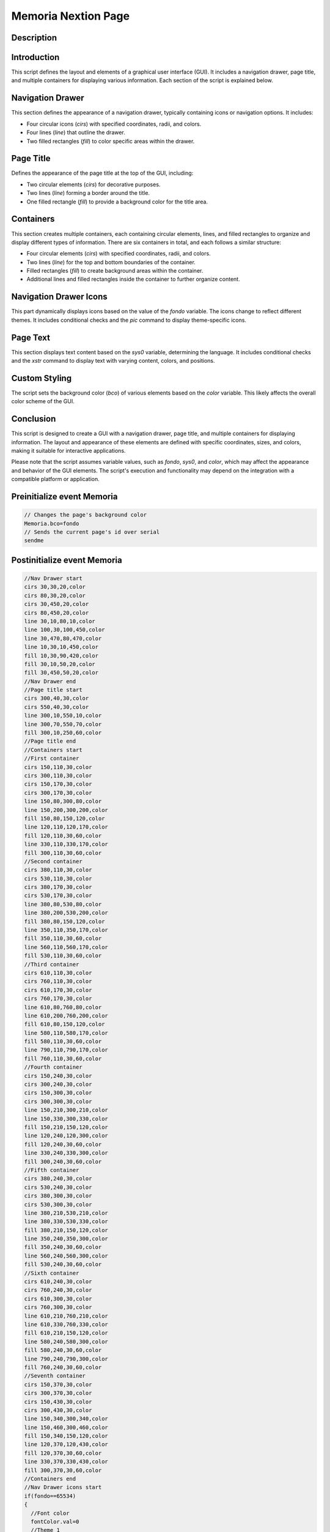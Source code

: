 Memoria Nextion Page
============================

Description
-----------

Introduction
------------

This script defines the layout and elements of a graphical user interface (GUI). It includes a navigation drawer, page title, and multiple containers for displaying various information. Each section of the script is explained below.

Navigation Drawer
-------------------

This section defines the appearance of a navigation drawer, typically containing icons or navigation options. It includes:

- Four circular icons (`cirs`) with specified coordinates, radii, and colors.
- Four lines (`line`) that outline the drawer.
- Two filled rectangles (`fill`) to color specific areas within the drawer.

Page Title
----------

Defines the appearance of the page title at the top of the GUI, including:

- Two circular elements (`cirs`) for decorative purposes.
- Two lines (`line`) forming a border around the title.
- One filled rectangle (`fill`) to provide a background color for the title area.

Containers
----------

This section creates multiple containers, each containing circular elements, lines, and filled rectangles to organize and display different types of information. There are six containers in total, and each follows a similar structure:

- Four circular elements (`cirs`) with specified coordinates, radii, and colors.
- Two lines (`line`) for the top and bottom boundaries of the container.
- Filled rectangles (`fill`) to create background areas within the container.
- Additional lines and filled rectangles inside the container to further organize content.

Navigation Drawer Icons
-----------------------

This part dynamically displays icons based on the value of the `fondo` variable. The icons change to reflect different themes. It includes conditional checks and the `pic` command to display theme-specific icons.

Page Text
---------

This section displays text content based on the `sys0` variable, determining the language. It includes conditional checks and the `xstr` command to display text with varying content, colors, and positions.

Custom Styling
--------------

The script sets the background color (`bco`) of various elements based on the `color` variable. This likely affects the overall color scheme of the GUI.

Conclusion
----------

This script is designed to create a GUI with a navigation drawer, page title, and multiple containers for displaying information. The layout and appearance of these elements are defined with specific coordinates, sizes, and colors, making it suitable for interactive applications.

Please note that the script assumes variable values, such as `fondo`, `sys0`, and `color`, which may affect the appearance and behavior of the GUI elements. The script's execution and functionality may depend on the integration with a compatible platform or application.

Preinitialize event Memoria
---------------------------

.. code-block:: javascript

    // Changes the page's background color
    Memoria.bco=fondo
    // Sends the current page's id over serial
    sendme

Postinitialize event Memoria
----------------------------

.. code-block:: javascript

    //Nav Drawer start
    cirs 30,30,20,color
    cirs 80,30,20,color
    cirs 30,450,20,color
    cirs 80,450,20,color
    line 30,10,80,10,color
    line 100,30,100,450,color
    line 30,470,80,470,color
    line 10,30,10,450,color
    fill 10,30,90,420,color
    fill 30,10,50,20,color
    fill 30,450,50,20,color
    //Nav Drawer end
    //Page title start
    cirs 300,40,30,color
    cirs 550,40,30,color
    line 300,10,550,10,color
    line 300,70,550,70,color
    fill 300,10,250,60,color
    //Page title end
    //Containers start
    //First container
    cirs 150,110,30,color
    cirs 300,110,30,color
    cirs 150,170,30,color
    cirs 300,170,30,color
    line 150,80,300,80,color
    line 150,200,300,200,color
    fill 150,80,150,120,color
    line 120,110,120,170,color
    fill 120,110,30,60,color
    line 330,110,330,170,color
    fill 300,110,30,60,color
    //Second container
    cirs 380,110,30,color
    cirs 530,110,30,color
    cirs 380,170,30,color
    cirs 530,170,30,color
    line 380,80,530,80,color
    line 380,200,530,200,color
    fill 380,80,150,120,color
    line 350,110,350,170,color
    fill 350,110,30,60,color
    line 560,110,560,170,color
    fill 530,110,30,60,color
    //Third container
    cirs 610,110,30,color
    cirs 760,110,30,color
    cirs 610,170,30,color
    cirs 760,170,30,color
    line 610,80,760,80,color
    line 610,200,760,200,color
    fill 610,80,150,120,color
    line 580,110,580,170,color
    fill 580,110,30,60,color
    line 790,110,790,170,color
    fill 760,110,30,60,color
    //Fourth container
    cirs 150,240,30,color
    cirs 300,240,30,color
    cirs 150,300,30,color
    cirs 300,300,30,color
    line 150,210,300,210,color
    line 150,330,300,330,color
    fill 150,210,150,120,color
    line 120,240,120,300,color
    fill 120,240,30,60,color
    line 330,240,330,300,color
    fill 300,240,30,60,color
    //Fifth container
    cirs 380,240,30,color
    cirs 530,240,30,color
    cirs 380,300,30,color
    cirs 530,300,30,color
    line 380,210,530,210,color
    line 380,330,530,330,color
    fill 380,210,150,120,color
    line 350,240,350,300,color
    fill 350,240,30,60,color
    line 560,240,560,300,color
    fill 530,240,30,60,color
    //Sixth container
    cirs 610,240,30,color
    cirs 760,240,30,color
    cirs 610,300,30,color
    cirs 760,300,30,color
    line 610,210,760,210,color
    line 610,330,760,330,color
    fill 610,210,150,120,color
    line 580,240,580,300,color
    fill 580,240,30,60,color
    line 790,240,790,300,color
    fill 760,240,30,60,color
    //Seventh container
    cirs 150,370,30,color
    cirs 300,370,30,color
    cirs 150,430,30,color
    cirs 300,430,30,color
    line 150,340,300,340,color
    line 150,460,300,460,color
    fill 150,340,150,120,color
    line 120,370,120,430,color
    fill 120,370,30,60,color
    line 330,370,330,430,color
    fill 300,370,30,60,color
    //Containers end
    //Nav Drawer icons start
    if(fondo==65534)
    {
      //Font color
      fontColor.val=0
      //Theme 1
      pic 25,30,78
      pic 25,120,144
      pic 25,400,146
    }else if(fondo==63391)
    {
      //Font color
      fontColor.val=0
      //Theme 2
      pic 25,30,89
      pic 25,120,148
      pic 25,400,150
    }else if(fondo==65438)
    {
      //Font color
      fontColor.val=0
      //Theme 3
      pic 25,30,100
      pic 25,120,152
      pic 25,400,154
    }else if(fondo==63421)
    {
      //Font color
      fontColor.val=0
      //Theme 4
      pic 25,30,111
      pic 25,120,156
      pic 25,400,158
    }else if(fondo==6339)
    {
      //Font color
      fontColor.val=65535
      //Theme 5
      pic 25,30,122
      pic 25,120,160
      pic 25,400,162
    }else if(fondo==8484)
    {
      //Font color
      fontColor.val=65535
      //Theme 6
      pic 25,30,133
      pic 25,120,164
      pic 25,400,166
    }
    //Nav Drawer icons end
    //Page text start
    if(sys0==0)
    {
      //Spanish
      xstr 355,25,140,25,4,fontColor.val,color,1,1,3,"Memoria"
      xstr 150,90,150,25,0,fontColor.val,color,0,1,3,"Memoria RAM (bytes)"
      xstr 380,90,150,25,0,fontColor.val,color,0,1,3,"Memoria Total (bytes)"
      xstr 610,90,150,35,0,fontColor.val,color,0,1,3,"Memoria disponible sketch (bytes)"
      xstr 150,220,150,35,0,fontColor.val,color,0,1,3,"Entradas disponibles(preferences)"
      xstr 380,220,150,35,0,fontColor.val,color,0,1,3,"Entradas disponibles(register1)"
      xstr 610,220,150,35,0,fontColor.val,color,0,1,3,"Entradas disponibles(events)"
      xstr 150,350,150,35,0,fontColor.val,color,0,1,3,"Serial buffer(bytes)"
    }else if(sys0==1)
    {
      //Italian
      xstr 355,25,140,25,4,fontColor.val,color,1,1,3,"Memoria"
      xstr 150,90,150,25,0,fontColor.val,color,0,1,3,"Memoria RAM (bytes)"
      xstr 380,90,150,25,0,fontColor.val,color,0,1,3,"Memoria totale (byte)"
      xstr 610,90,150,35,0,fontColor.val,color,0,1,3,"Memoria per schizzi disponibile (byte)"
      xstr 150,220,150,35,0,fontColor.val,color,0,1,3,"Biglietti disponibili (preferenze)"
      xstr 380,220,150,35,0,fontColor.val,color,0,1,3,"Biglietti disponibili(registrati1)"
      xstr 610,220,150,35,0,fontColor.val,color,0,1,3,"Biglietti disponibili(eventi)"
      xstr 150,350,150,35,0,fontColor.val,color,0,1,3,"Serial buffer(bytes)"
    }else if(sys0==2)
    {
      //French
      xstr 355,25,140,25,4,fontColor.val,color,1,1,3,"Mémoire"
      xstr 150,90,150,25,0,fontColor.val,color,0,1,3,"Mémoire RAM (bytes)"
      xstr 380,90,150,25,0,fontColor.val,color,0,1,3,"Mémoire totale (bytes)"
      xstr 610,90,150,35,0,fontColor.val,color,0,1,3,"Mémoire de croquis disponible (bytes)"
      xstr 150,220,150,35,0,fontColor.val,color,0,1,3,"Billets disponibles (préférences)"
      xstr 380,220,150,35,0,fontColor.val,color,0,1,3,"Billets disponibles(register1)"
      xstr 610,220,150,35,0,fontColor.val,color,0,1,3,"Billets disponibles (événements)"
      xstr 150,350,150,35,0,fontColor.val,color,0,1,3,"Serial buffer(bytes)"
    }else if(sys0==3)
    {
      //English
      xstr 355,25,140,25,4,fontColor.val,color,1,1,3,"Memory"
      xstr 150,90,150,25,0,fontColor.val,color,0,1,3,"RAM memory (bytes)"
      xstr 380,90,150,25,0,fontColor.val,color,0,1,3,"Total Memory (bytes)"
      xstr 610,90,150,35,0,fontColor.val,color,0,1,3,"Available sketch memory (bytes)"
      xstr 150,220,150,35,0,fontColor.val,color,0,1,3,"Space available(preferences)"
      xstr 380,220,150,35,0,fontColor.val,color,0,1,3,"Space available(register1)"
      xstr 610,220,150,35,0,fontColor.val,color,0,1,3,"Space available(events)"
      xstr 150,350,150,35,0,fontColor.val,color,0,1,3,"Serial buffer(bytes)"
    }else if(sys0==4)
    {
      //German
      xstr 355,25,140,25,4,fontColor.val,color,1,1,3,"Speicher"
      xstr 150,90,150,25,0,fontColor.val,color,0,1,3,"RAM-Speicher (Byte)"
      xstr 380,90,150,25,0,fontColor.val,color,0,1,3,"Gesamtspeicher (Byte)"
      xstr 610,90,150,35,0,fontColor.val,color,0,1,3,"Verfügbarer Skizzenspeicher (Byte)"
      xstr 150,220,150,35,0,fontColor.val,color,0,1,3,"Tickets verfügbar (Präferenzen)"
      xstr 380,220,150,35,0,fontColor.val,color,0,1,3,"Verfügbare Tickets(registrieren1)"
      xstr 610,220,150,35,0,fontColor.val,color,0,1,3,"Tickets erhältlich (Veranstaltungen)"
      xstr 150,350,150,35,0,fontColor.val,color,0,1,3,"Serial buffer(bytes)"
    }else if(sys0==5)
    {
      //Portuguese
      xstr 355,25,140,25,4,fontColor.val,color,1,1,3,"Memória"
      xstr 150,90,150,25,0,fontColor.val,color,0,1,3,"Memória RAM (bytes)"
      xstr 380,90,150,25,0,fontColor.val,color,0,1,3,"Memória total (bytes)"
      xstr 610,90,150,35,0,fontColor.val,color,0,1,3,"Memória de esboço disponível (bytes)"
      xstr 150,220,150,35,0,fontColor.val,color,0,1,3,"Ingressos disponíveis (preferências)"
      xstr 380,220,150,35,0,fontColor.val,color,0,1,3,"Ingressos disponíveis (cadastro1)"
      xstr 610,220,150,35,0,fontColor.val,color,0,1,3,"Ingressos disponíveis (eventos)"
      xstr 150,350,150,35,0,fontColor.val,color,0,1,3,"Serial buffer(bytes)"
    }
    //Page text end
    tmem1.bco=color
    tmem2.bco=color
    tmem3.bco=color
    tmem4.bco=color
    tmem5.bco=color
    tmem6.bco=color
    n0.bco=color

Touch press event bInfoMe
-------------------------

.. code-block:: javascript

    //changes the images according the theme selected
    if(fondo==65534)
    {
      pic 25,30,79
    }else if(fondo==63391)
    {
      pic 25,30,90
    }else if(fondo==65438)
    {
      pic 25,30,101
    }else if(fondo==63421)
    {
      pic 25,30,112
    }else if(fondo==6339)
    {
      pic 25,30,123
    }else if(fondo==8484)
    {
      pic 25,30,134
    }
    //
    Info.returnPage.val=dp

Touch release event bInfoMe
---------------------------

.. code-block:: javascript

    //restores the images according the theme selected
    if(fondo==65534)
    {
      pic 25,30,78
    }else if(fondo==63391)
    {
      pic 25,30,89
    }else if(fondo==65438)
    {
      pic 25,30,100
    }else if(fondo==63421)
    {
      pic 25,30,111
    }else if(fondo==6339)
    {
      pic 25,30,122
    }else if(fondo==8484)
    {
      pic 25,30,133
    }
    //
    page Info

Touch press event bHomeMe
-------------------------

.. code-block:: javascript

    //Changes the image according the theme selected
    if(fondo==65534)
    {
      pic 25,120,145
    }else if(fondo==63391)
    {
      pic 25,120,149
    }else if(fondo==65438)
    {
      pic 25,120,153
    }else if(fondo==63421)
    {
      pic 25,120,157
    }else if(fondo==6339)
    {
      pic 25,120,161
    }else if(fondo==8484)
    {
      pic 25,120,165
    }

Touch release event bHomeMe
---------------------------

.. code-block:: javascript

    //Restores the image according the theme selected
    if(fondo==65534)
    {
      pic 25,120,144
    }else if(fondo==63391)
    {
      pic 25,120,148
    }else if(fondo==65438)
    {
      pic 25,120,152
    }else if(fondo==63421)
    {
      pic 25,120,156
    }else if(fondo==6339)
    {
      pic 25,120,160
    }else if(fondo==8484)
    {
      pic 25,120,164
    }
    //
    page Home

Touch press event bBackMe
-------------------------

.. code-block:: javascript

    //Changes the image according the theme selected
    if(fondo==65534)
    {
      pic 25,400,147
    }else if(fondo==63391)
    {
      pic 25,400,151
    }else if(fondo==65438)
    {
      pic 25,400,155
    }else if(fondo==63421)
    {
      pic 25,400,159
    }else if(fondo==6339)
    {
      pic 25,400,163
    }else if(fondo==8484)
    {
      pic 25,400,167
    }

Touch release event bBackMe
---------------------------

.. code-block:: javascript

    //Restores the image according the theme selected
    if(fondo==65534)
    {
      pic 25,400,146
    }else if(fondo==63391)
    {
      pic 25,400,150
    }else if(fondo==65438)
    {
      pic 25,400,154
    }else if(fondo==63421)
    {
      pic 25,400,159
    }else if(fondo==6339)
    {
      pic 25,400,162
    }else if(fondo==8484)
    {
      pic 25,400,166
    }
    //
    page Pantalla
